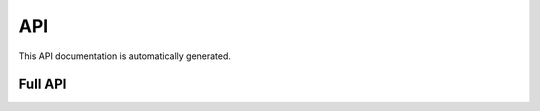 
API
===

This API documentation is automatically generated.

Full API
--------

.. autoflask:: isoprene_pumpjack:app
   :undoc-static: